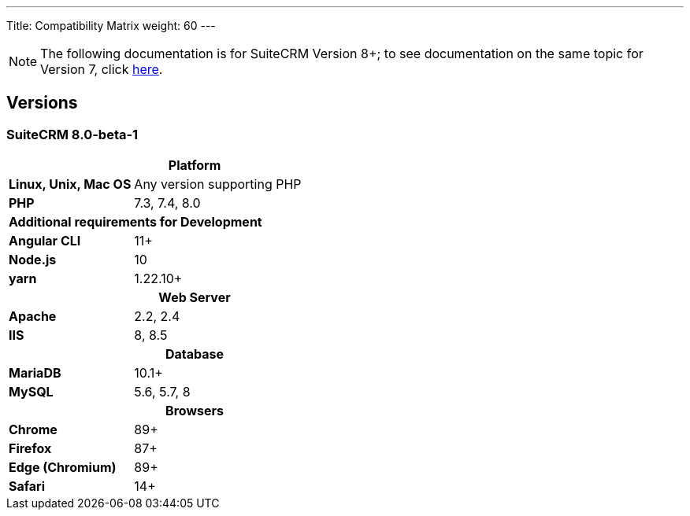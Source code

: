 ---
Title: Compatibility Matrix
weight: 60
---
[NOTE]
The following documentation is for SuiteCRM Version 8+; to see documentation on the same topic for Version 7, click link:/admin/compatibility-matrix[here].


== Versions

=== SuiteCRM 8.0-beta-1

[[smaller-table-spacing-8]]
[cols="1s,2" ]
|========

2+^h| Platform 

| Linux, Unix, Mac OS | Any version supporting PHP
| PHP | 7.3, 7.4, 8.0

2+^| Additional requirements for Development

| Angular CLI | 11+
| Node.js | 10
| yarn | 1.22.10+

2+^h| Web Server 

| Apache |2.2, 2.4 

| IIS |8, 8.5

2+^h| Database 

| MariaDB |10.1+

| MySQL |5.6, 5.7, 8

2+^h| Browsers 

| Chrome |89+

| Firefox |87+

| Edge (Chromium) |89+

| Safari |14+
|========